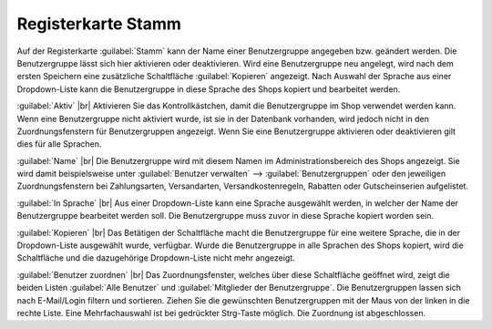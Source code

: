 ﻿Registerkarte Stamm
===================

Auf der Registerkarte :guilabel:`Stamm` kann der Name einer Benutzergruppe angegeben bzw. geändert werden. Die Benutzergruppe lässt sich hier aktivieren oder deaktivieren. Wird eine Benutzergruppe neu angelegt, wird nach dem ersten Speichern eine zusätzliche Schaltfläche :guilabel:`Kopieren` angezeigt. Nach Auswahl der Sprache aus einer Dropdown-Liste kann die Benutzergruppe in diese Sprache des Shops kopiert und bearbeitet werden.

.. image:: ../../media/screenshots-de/oxbaea01.png
   :alt: Benutzergruppen - Registerkarte Stamm
   :height: 334
   :width: 650

:guilabel:`Aktiv` |br|
Aktivieren Sie das Kontrollkästchen, damit die Benutzergruppe im Shop verwendet werden kann. Wenn eine Benutzergruppe nicht aktiviert wurde, ist sie in der Datenbank vorhanden, wird jedoch nicht in den Zuordnungsfenstern für Benutzergruppen angezeigt. Wenn Sie eine Benutzergruppe aktivieren oder deaktivieren gilt dies für alle Sprachen.

:guilabel:`Name` |br|
Die Benutzergruppe wird mit diesem Namen im Administrationsbereich des Shops angezeigt. Sie wird damit beispielsweise unter :guilabel:`Benutzer verwalten` --> :guilabel:`Benutzergruppen` oder den jeweiligen Zuordnungsfenstern bei Zahlungsarten, Versandarten, Versandkostenregeln, Rabatten oder Gutscheinserien aufgelistet.

:guilabel:`In Sprache` |br|
Aus einer Dropdown-Liste kann eine Sprache ausgewählt werden, in welcher der Name der Benutzergruppe bearbeitet werden soll. Die Benutzergruppe muss zuvor in diese Sprache kopiert worden sein.

:guilabel:`Kopieren` |br|
Das Betätigen der Schaltfläche macht die Benutzergruppe für eine weitere Sprache, die in der Dropdown-Liste ausgewählt wurde, verfügbar. Wurde die Benutzergruppe in alle Sprachen des Shops kopiert, wird die Schaltfläche und die dazugehörige Dropdown-Liste nicht mehr angezeigt.

:guilabel:`Benutzer zuordnen` |br|
Das Zuordnungsfenster, welches über diese Schaltfläche geöffnet wird, zeigt die beiden Listen :guilabel:`Alle Benutzer` und :guilabel:`Mitglieder der Benutzergruppe`. Die Benutzergruppen lassen sich nach E-Mail/Login filtern und sortieren. Ziehen Sie die gewünschten Benutzergruppen mit der Maus von der linken in die rechte Liste. Eine Mehrfachauswahl ist bei gedrückter Strg-Taste möglich. Die Zuordnung ist abgeschlossen.

.. Intern: oxbaea, Status:, F1: usergroup_main.html